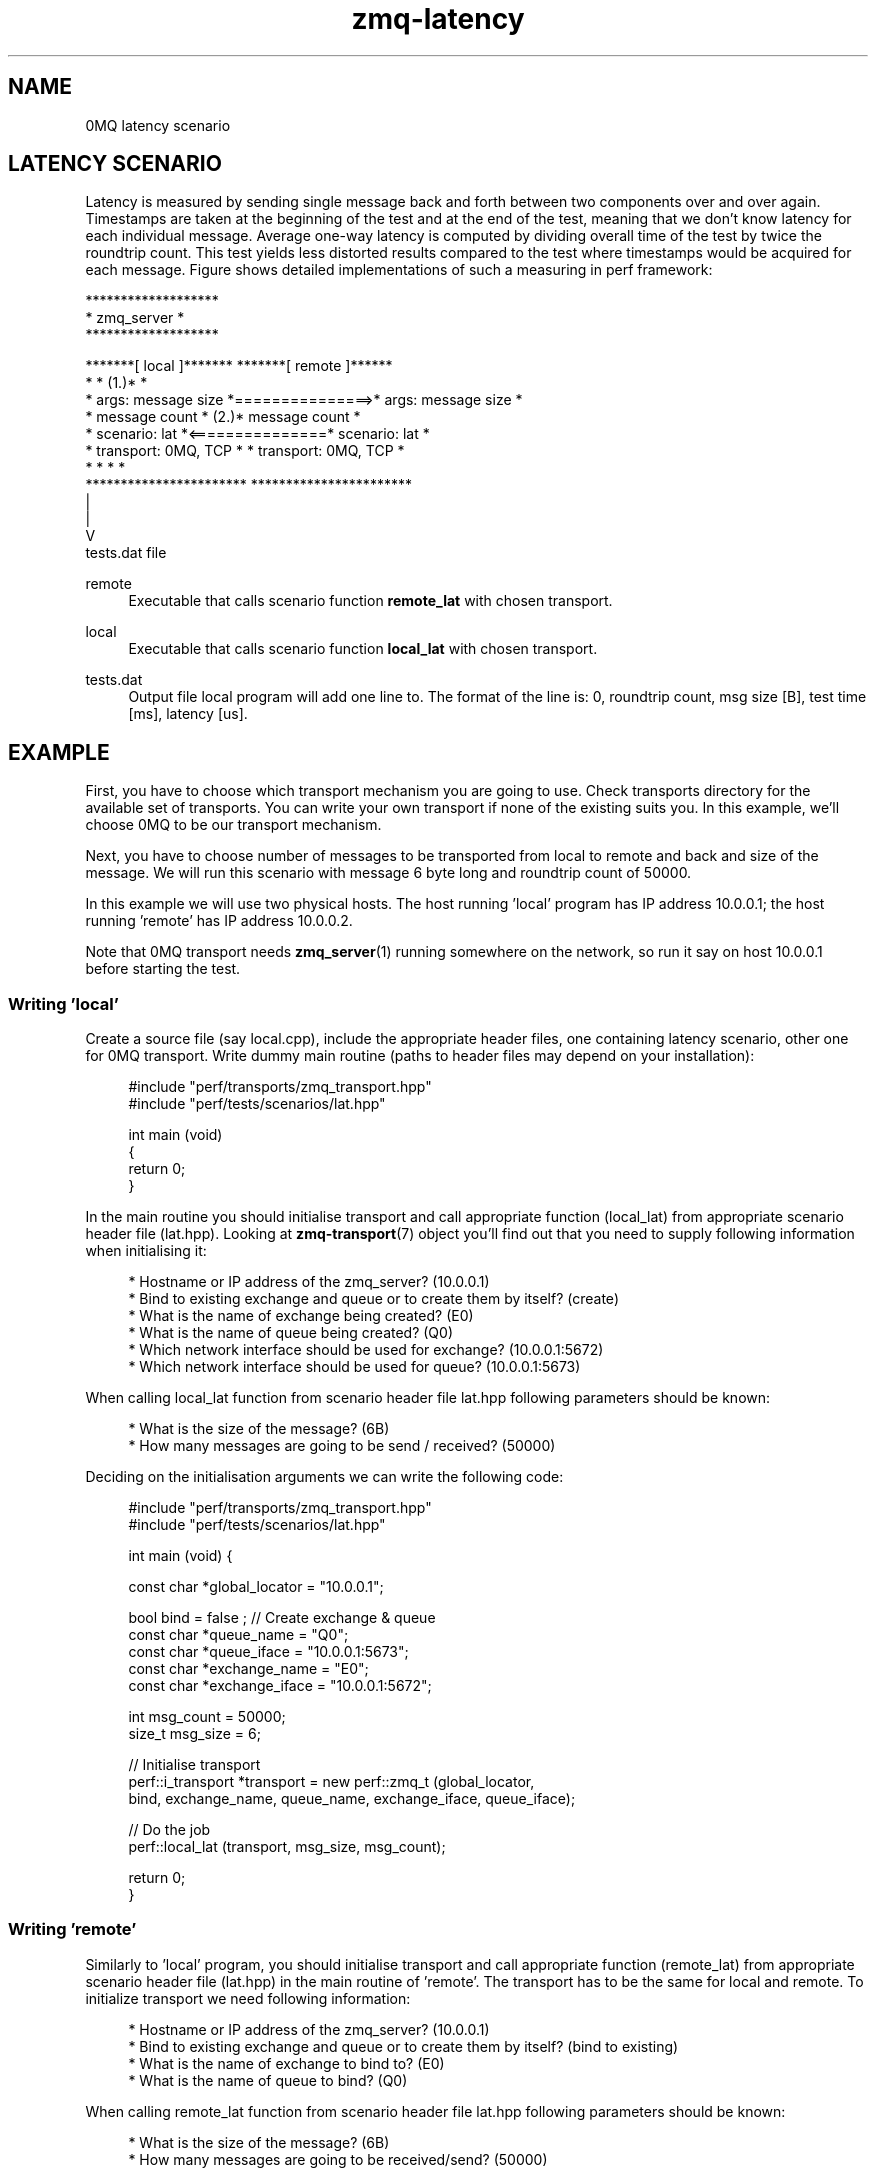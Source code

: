 .TH zmq-latency 7 "23. march 2009" "(c)2007-2009 FastMQ Inc." "0MQ perf User Manuals"
.SH NAME
0MQ latency scenario

.SH LATENCY SCENARIO
Latency is measured by sending single message back and forth between two 
components over and over again. Timestamps are taken at the beginning of the 
test and at the end of the test, meaning that we don't know latency for each 
individual message. Average one\-way latency is computed by dividing overall 
time of the test by twice the roundtrip count. This test yields less distorted 
results compared to the test where timestamps would be acquired for each 
message. Figure shows detailed implementations of such a measuring in perf 
framework:
.PP
\f(CR
                         *******************
.br
                         *    zmq_server   *
.br
                         *******************
.br

.br
    *******[ local ]*******                *******[ remote ]******
.br
    *                     *            (1.)*                     *
.br
    * args: message size  *===============>* args: message size  *
.br
    *       message count *            (2.)*       message count *
.br
    * scenario: lat       *<===============* scenario: lat       *
.br
    * transport: 0MQ, TCP *                * transport: 0MQ, TCP *
.br
    *                     *                *                     *
.br
    ***********************                ***********************
.br
              |
.br
              |
.br
              V
.br
           tests.dat file
\fP
.PP
remote
.RS 4
Executable that calls scenario function \fBremote_lat\fR with chosen transport.
.RE
.PP
local 
.RS 4
Executable that calls scenario function \fBlocal_lat\fR with chosen transport.
.RE
.PP
tests.dat
.RS 4
Output file local program will add one line to. The format of the line is: 0, 
roundtrip count, msg size [B], test time [ms], latency [us]. 
.RE

.SH EXAMPLE
First, you have to choose which transport mechanism you are going to use. Check
transports directory for the available set of transports. You can write your 
own transport if none of the existing suits you. In this example, we'll choose
0MQ to be our transport mechanism.
.PP
Next, you have to choose number of messages to be transported from local to 
remote and back and size of the message. We will run this scenario with message
6 byte long and roundtrip count of 50000.
.PP
In this example we will use two physical hosts. The host running 'local' 
program has IP address 10.0.0.1; the host running 'remote' has IP address 
10.0.0.2.
.PP
Note that 0MQ transport needs \fBzmq_server\fR(1) running somewhere on the 
network, so run it say on host 10.0.0.1 before starting the test.

.SS Writing 'local'
Create a source file (say local.cpp), include the appropriate header files, 
one containing latency scenario, other one for 0MQ transport. Write dummy main 
routine (paths to header files may depend on your installation):
.PP
.RS 4
\f(CR
.nf
#include "perf/transports/zmq_transport.hpp"
#include "perf/tests/scenarios/lat.hpp"

int main (void)
{
    return 0;
}
.fi
\fP
.RE
.PP
In the main routine you should initialise transport and call appropriate 
function (local_lat) from appropriate scenario header file (lat.hpp). 
Looking at \fBzmq-transport\fR(7) object you'll find out that you need to 
supply following information when initialising it:
.PP
.RS 4
* Hostname or IP address of the zmq_server? (10.0.0.1)
.br
* Bind to existing exchange and queue or to create them by itself? (create)
.br
* What is the name of exchange being created? (E0)
.br
* What is the name of queue being created? (Q0)
.br
* Which network interface should be used for exchange? (10.0.0.1:5672)
.br
* Which network interface should be used for queue? (10.0.0.1:5673)
.RE
.PP
When calling local_lat function from scenario header file lat.hpp following 
parameters should be known:
.PP
.RS 4
* What is the size of the message? (6B)
.br
* How many messages are going to be send / received? (50000)
.RE
.PP
Deciding on the initialisation arguments we can write the following code:
.PP
.RS 4
\f(CR
.nf
#include "perf/transports/zmq_transport.hpp"
#include "perf/tests/scenarios/lat.hpp"

int main (void) {

    const char *global_locator = "10.0.0.1";

    bool bind = false ; //  Create exchange & queue
    const char *queue_name = "Q0";
    const char *queue_iface = "10.0.0.1:5673";
    const char *exchange_name = "E0";
    const char *exchange_iface = "10.0.0.1:5672";

    int msg_count = 50000;
    size_t msg_size = 6;
 
    //  Initialise transport
    perf::i_transport *transport = new perf::zmq_t (global_locator, 
        bind, exchange_name, queue_name, exchange_iface, queue_iface);

    //  Do the job
    perf::local_lat (transport, msg_size, msg_count);

    return 0;
}
.fi
\fP
.RE
.SS Writing 'remote'
Similarly to 'local' program, you should initialise transport and call 
appropriate function (remote_lat) from appropriate scenario header file 
(lat.hpp) in the main routine of 'remote'. The transport has to be the 
same for local and remote. To initialize transport we need following 
information:
.PP
.RS 4
* Hostname or IP address of the zmq_server? (10.0.0.1)
.br
* Bind to existing exchange and queue or to create them by itself? (bind to existing)
.br
* What is the name of exchange to bind to? (E0)
.br
* What is the name of queue to bind? (Q0)
.RE
.PP
When calling remote_lat function from scenario header file lat.hpp following 
parameters should be known:
.PP
.RS 4
* What is the size of the message? (6B)
.br
* How many messages are going to be received/send? (50000)
.RE
.PP
Now you can write the 'remote' program. Create a source file (say remote.cpp), 
include the appropriate header files (one containing latency scenario, other 
one for 0MQ transport). Initialize transport and call proper function from 
scenario header file (note that paths to header files may depend on your 
installation):
.PP
.RS 4
\f(CR
.nf
#include "perf/transports/zmq_transport.hpp"
#include "perf/tests/scenarios/lat.hpp"

int main (void) {

    const char *global_locator = "10.0.0.1";

    bool bind = true ; //  bind to exchange & queue
    const char *queue_name = "Q0";
    const char *exchange_name = "E0";

    int msg_count = 50000;
    size_t msg_size = 6;

    //  Initialise transport
    perf::i_transport *transport = new perf::zmq_t (global_locator, 
        bind, exchange_name, queue_name, NULL, NULL);

    //  Do the job
    perf::remote_lat (transport, msg_size, msg_count);

    return 0;
}
.fi
\fP
.RE
.SS Compiling the scenario
In a case of identical hosts we can compile both binaries on a single host and 
distribute it to the other host afterwards. Otherwise we have to build it on 
both system independently.
.PP
Compilation options depend on used transport. According to 
\fBzmq-transport\fR(7) build specifications it is necessary to link with 
pthreads and 0MQ library. For g++ compiler and 0MQ transport local.cpp and 
remote.cpp should be compiled in following way (note that 0MQ libraries and 
header files has to be installed):
.PP
.RS 4
\f(CR
.nf
$ g++ local.cpp -o local -lpthread -lzmq
$ g++ remote.cpp -o remote -lpthread -lzmq
.fi
\fP
.RE
.SS Running the scenario
To run the scenario, \fBzmq_server\fR(1) has to be started first on local host 
(10.0.0.1):
.PP
.RS 4
\f(CR
.nf
$ zmq_server
.fi
\fP
.RE
.PP
Start the local binary on local host (10.0.0.1):
.PP
.RS 4
\f(CR
.nf
$ ./local
.fi
\fP
.RE
.PP
Then start the remote binary on the remote machine:
.PP
.RS 4
\f(CR
.nf
$ ./remote
.fi
\fP
.RE
.PP
Output from local binary should show your average latency:
.PP
.RS 4
\f(CR
.nf
Your average latency is 45.15 [us]
.fi
\fP
.RE
.SS Postprocessing
For statistical postprocessing latency scenario creates tests.dat file on local
side, each test run adds separate line.
.PP
.RS 4
\f(CR
.nf
$ more tests.dat
0,50000,6,4515,45.15
.fi
\fP
.RE
.PP
Columns in the file are arranged as follows: 0, roundtrip count, msg size [B],
test time [ms], latency [us].
.SH "SEE ALSO"
zmq_server(1), zmq-transport(7), zmq-throughput(7)
.SH AUTHOR
Pavol Malosek <malosek at fastmq dot com>
